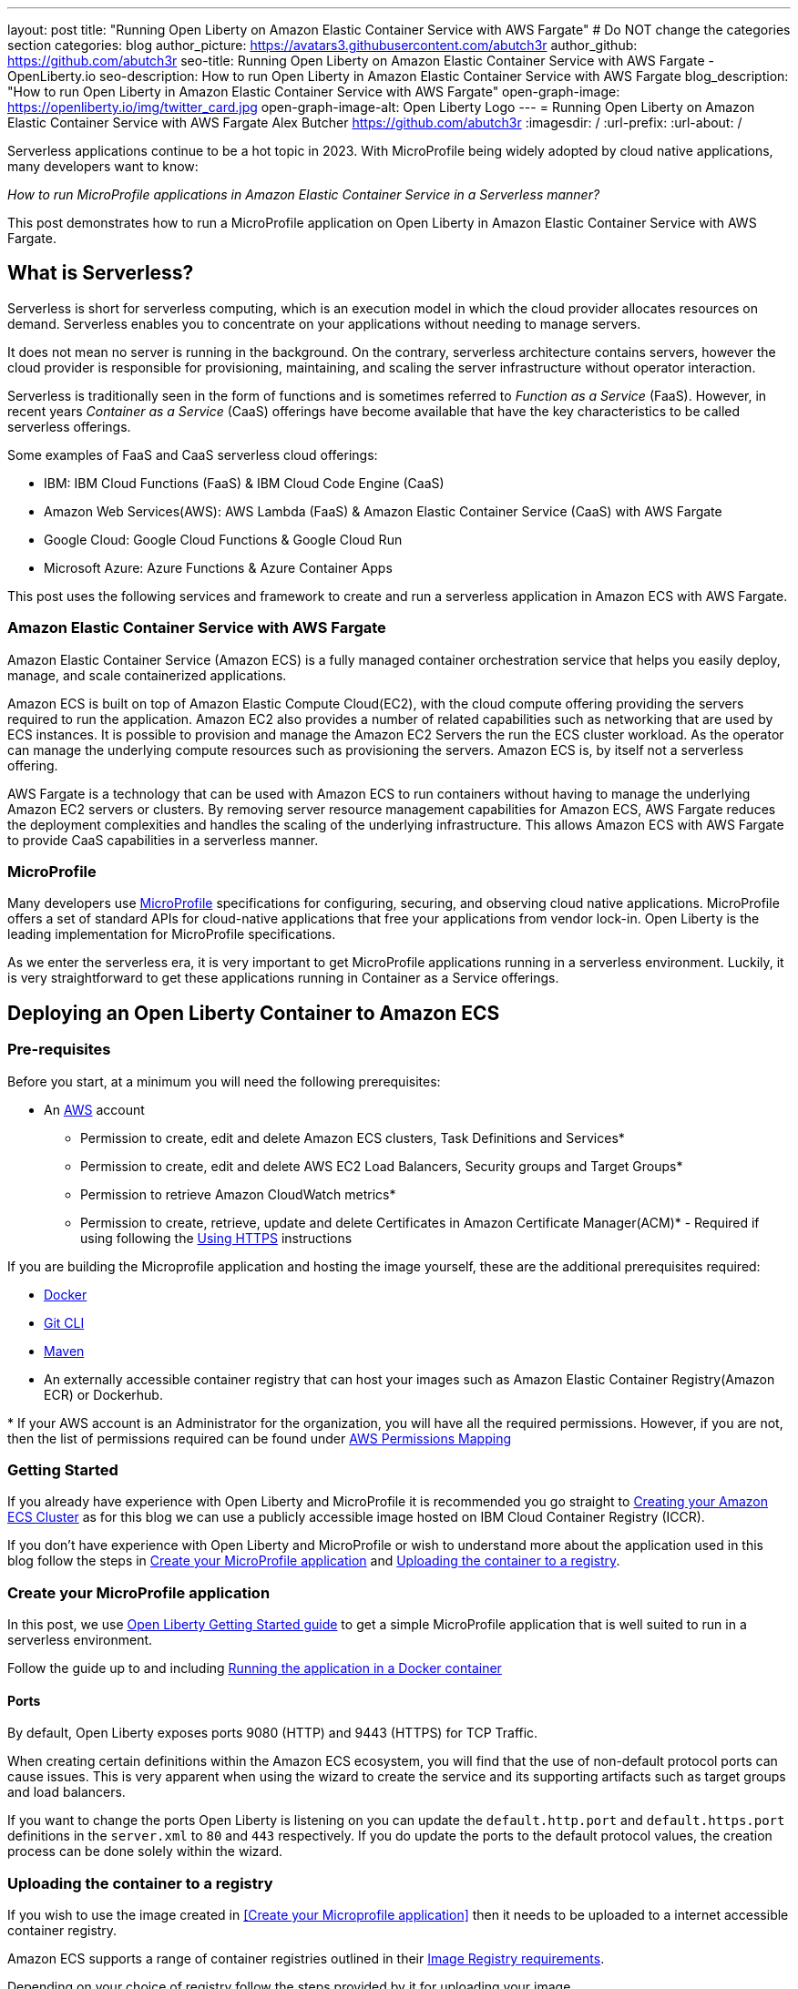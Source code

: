 ---
layout: post
title: "Running Open Liberty on Amazon Elastic Container Service with AWS Fargate"
# Do NOT change the categories section
categories: blog
author_picture: https://avatars3.githubusercontent.com/abutch3r
author_github: https://github.com/abutch3r
seo-title: Running Open Liberty on Amazon Elastic Container Service with AWS Fargate - OpenLiberty.io
seo-description: How to run Open Liberty in Amazon Elastic Container Service with AWS Fargate
blog_description: "How to run Open Liberty in Amazon Elastic Container Service with AWS Fargate"
open-graph-image: https://openliberty.io/img/twitter_card.jpg
open-graph-image-alt: Open Liberty Logo
---
= Running Open Liberty on Amazon Elastic Container Service with AWS Fargate
Alex Butcher <https://github.com/abutch3r>
:imagesdir: /
:url-prefix:
:url-about: /

Serverless applications continue to be a hot topic in 2023. With MicroProfile being widely adopted by cloud native applications, many developers want to know:

_How to run MicroProfile applications in Amazon Elastic Container Service in a Serverless manner?_

This post demonstrates how to run a MicroProfile application on Open Liberty in Amazon Elastic Container Service with AWS Fargate.

== What is Serverless?
Serverless is short for serverless computing, which is an execution model in which the cloud provider allocates resources on demand. Serverless enables you to concentrate on your applications without needing to manage servers.

It does not mean no server is running in the background. On the contrary, serverless architecture contains servers, however the cloud provider is responsible for provisioning, maintaining, and scaling the server infrastructure without operator interaction.

Serverless is traditionally seen in the form of functions and is sometimes referred to _Function as a Service_ (FaaS). However, in recent years _Container as a Service_ (CaaS) offerings have become available that have the key characteristics to be called serverless offerings.

Some examples of FaaS and CaaS serverless cloud offerings:

*	IBM: IBM Cloud Functions (FaaS) & IBM Cloud Code Engine (CaaS)
*	Amazon Web Services(AWS): AWS Lambda (FaaS) & Amazon Elastic Container Service (CaaS) with AWS Fargate
*	Google Cloud: Google Cloud Functions & Google Cloud Run
*	Microsoft Azure: Azure Functions & Azure Container Apps

This post uses the following services and framework to create and run a serverless application in Amazon ECS with AWS Fargate.

=== Amazon Elastic Container Service with AWS Fargate

Amazon Elastic Container Service (Amazon ECS) is a fully managed container orchestration service that helps you easily deploy, manage, and scale containerized applications.

Amazon ECS is built on top of Amazon Elastic Compute Cloud(EC2), with the cloud compute offering providing the servers required to run the application. Amazon EC2 also provides a number of related capabilities such as networking that are used by ECS instances. It is possible to provision and manage the Amazon EC2 Servers the run the ECS cluster workload. As the operator can manage the underlying compute resources such as provisioning the servers. Amazon ECS is, by itself not a serverless offering.

AWS Fargate is a technology that can be used with Amazon ECS to run containers without having to manage the underlying Amazon EC2 servers or clusters. By removing server resource management capabilities for Amazon ECS, AWS Fargate reduces the deployment complexities and handles the scaling of the underlying infrastructure. This allows Amazon ECS with AWS Fargate to provide CaaS capabilities in a serverless manner.

=== MicroProfile

Many developers use https://microprofile.io[MicroProfile] specifications for configuring, securing, and observing cloud native applications. MicroProfile offers a set of standard APIs for cloud-native applications that free your applications from vendor lock-in. Open Liberty is the leading implementation for MicroProfile specifications.

As we enter the serverless era, it is very important to get MicroProfile applications running in a serverless environment. Luckily, it is very straightforward to get these applications running in Container as a Service offerings.

== Deploying an Open Liberty Container to Amazon ECS

=== Pre-requisites
Before you start, at a minimum you will need the following prerequisites:

* An https://aws.amazon.com/[AWS] account
** Permission to create, edit and delete Amazon ECS clusters, Task Definitions and Services*
** Permission to create, edit and delete AWS EC2 Load Balancers, Security groups and Target Groups*
** Permission to retrieve Amazon CloudWatch metrics*
** Permission to create, retrieve, update and delete Certificates in Amazon Certificate Manager(ACM)* - Required if using following the <<_securing_your_service, Using HTTPS>> instructions

If you are building the Microprofile application and hosting the image yourself, these are the additional prerequisites required:

* https://www.docker.com/[Docker]
* https://git-scm.com/book/en/v2/Getting-Started-The-Command-Line[Git CLI]
* https://maven.apache.org/[Maven]
* An externally accessible container registry that can host your images such as Amazon Elastic Container Registry(Amazon ECR) or Dockerhub.

&#42; If your AWS account is an Administrator for the organization, you will have all the required permissions. However, if you are not, then the list of permissions required can be found under <<AWS_Permissions, AWS Permissions Mapping>>

=== Getting Started

If you already have experience with Open Liberty and MicroProfile it is recommended you go straight to <<Creating your Amazon ECS Cluster>> as for this blog we can use a publicly accessible image hosted on IBM Cloud Container Registry (ICCR).

If you don't have experience with Open Liberty and MicroProfile or wish to understand more about the application used in this blog follow the steps in <<Create your MicroProfile application>> and <<Uploading the container to a registry>>.

=== Create your MicroProfile application
In this post, we use https://openliberty.io/guides/getting-started.html[Open Liberty Getting Started guide] to get a simple MicroProfile application that is well suited to run in a serverless environment.

Follow the guide up to and including https://openliberty.io/guides/getting-started.html#running-the-application-in-a-docker-container[Running the application in a Docker container]

==== Ports
By default, Open Liberty exposes ports 9080 (HTTP) and 9443 (HTTPS) for TCP Traffic.

When creating certain definitions within the Amazon ECS ecosystem, you will find that the use of non-default protocol ports can cause issues. This is very apparent when using the wizard to create the service and its supporting artifacts such as target groups and load balancers.

If you want to change the ports Open Liberty is listening on you can update the `default.http.port` and `default.https.port` definitions in the `server.xml` to `80` and `443` respectively. If you do update the ports to the default protocol values, the creation process can be done solely within the wizard.

=== Uploading the container to a registry
If you wish to use the image created in <<Create your Microprofile application>> then it needs to be uploaded to a internet accessible container registry.

Amazon ECS supports a range of container registries outlined in their https://docs.aws.amazon.com/AmazonECS/latest/developerguide/task_definition_parameters.html#container_definition_image[Image Registry requirements].

Depending on your choice of registry follow the steps provided by it for uploading your image.

As this blog requires an AWS account, you are most likely to have access to Amazon ECR to act as your registry. To upload the image use the https://docs.aws.amazon.com/AmazonECR/latest/userguide/getting-started-console.html[Get Started] instructions for Amazon ECR.

=== Creating your Amazon ECS Cluster
To create your Amazon ECS cluster follow step 1. in https://docs.aws.amazon.com/AmazonECS/latest/developerguide/getting-started-fargate.html[Getting started with the console using Linux containers on AWS Fargate].

=== Creating your Task Definition
Amazon ECS runs either Services or Jobs that use https://docs.aws.amazon.com/AmazonECS/latest/developerguide/task_definitions.html[Task Definitions] which define the runtime configuration for the task. The task definition includes some of the following properties:

* Container Image URL
* CPU & Memory
* Port Mappings
* Environment variables
* Compatibilities

The values of these properties cannot be overriden by the service or job definition that execute the task definition. For example, if the same task definition was usedin Development and Production deployments, then they would share these properties. As such it is recommended that separate task definitions are defined per environment.

The instructions below will use a publicly accessible Open Liberty container image. If you are using your own container, substitute `icr.io/appcafe/open-liberty/samples/getting-started` with the path for your image.

There are two methods to create your task definition, via a UI wizard or via applying a JSON definition.

Creating Open Liberty Task Definition via the AWS Console UI::

From the Task Definition view under Amazon ECS

. Choose Create new Task Definition
. Supply a task definition family name, for example `ol-getting-started-blog`
. Under `Container - 1` - `Container details`
.. Name for the container, for example `open-liberty-getting-started`
.. supply the Image URI, `icr.io/appcafe/open-liberty/samples/getting-started`
. under `Container - 1` - `Port Mappings`
.. Change the existing port mapping from `80` to `9080`
.. Add more port Mappings
... Set port to `9443`
... Set protocol to `HTTP`&#42;
. Click `Next`
. Update Task size
.. Set CPU to `.5 VPC`
.. Set Memory to `1 GB`
. Click `Next`
. Review the Task definition parameters
. Click `Create`


&#42; The App protocol in the port mapping refers to the network transport protocol that is to be used: `HTTP`/`HTTP2`/`GRPC`, not the application layer protocol, so both `HTTP` and `HTTPS` are available as part of `HTTP` and `HTTP2` protocols.

// [.img_border_light]
image::/img/blog/amazon-ecs-openliberty-task-definition.png[Amazon ECS Open Liberty Task Definition ,width=90%,align="center"]


// [.img_border_light]
image::/img/blog/amazon-ecs-openliberty-task-definition-environment.png[Amazon ECS Open Liberty Task Definition environment,width=90%,align="center"]

If you want to update the task definition to change the parameters such as the Image URI or , this will create a new revision that can be used by your Service, however a new revision will not be automatically be picked up by your service definition, so if you change the image tag to point to a new version, a new revision will be required and also need applying to the service definition.

Creating Task definition using JSON::
To apply the below task definition example to create a new Task definition follow Step 2. in https://docs.aws.amazon.com/AmazonECS/latest/developerguide/getting-started-fargate.html[Getting started with the console using Linux containers on AWS Fargate].

Example Open Liberty Task Definition:

[source]
----
{
    "family": "ol-getting-started-blog",
    "containerDefinitions": [
        {
            "name": "open-liberty-getting-started",
            "image": "icr.io/appcafe/open-liberty/samples/getting-started",
            "cpu": 512,
            "memory": 1024,
            "portMappings": [
                {
                    "name": "liberty-getting-started-9080-tcp",
                    "containerPort": 9080,
                    "hostPort": 9080,
                    "protocol": "tcp",
                    "appProtocol": "http"
                },
                {
                    "name": "liberty-getting-started-9443-tcp",
                    "containerPort": 9443,
                    "hostPort": 9443,
                    "protocol": "tcp",
                    "appProtocol": "http"
                }
            ],
            "essential": true,
            "environment": [],
            "environmentFiles": [],
            "mountPoints": [],
            "volumesFrom": [],
            "logConfiguration": {
                "logDriver": "awslogs",
                "options": {
                    "awslogs-create-group": "true",
                    "awslogs-group": "/ecs/ol-getting-started-demo",
                    "awslogs-region": "us-east-1",
                    "awslogs-stream-prefix": "ecs"
                }
            }
        }
    ],
    "executionRoleArn": "",
    "networkMode": "awsvpc",
    "requiresCompatibilities": [
        "FARGATE"
    ],
    "cpu": "512",
    "memory": "1024",
    "runtimePlatform": {
        "cpuArchitecture": "X86_64",
        "operatingSystemFamily": "LINUX"
    }
}
----

You can view the full list of parameters from the https://docs.aws.amazon.com/AmazonECS/latest/developerguide/task_definition_parameters.html[Task Definitions Parameters].

=== Configuring the Network
While we are using Amazon ECS to manage our runtime, networking components come under Amazon EC2.

The networking components can be created during the Amazon ECS Service creation steps. However, issues have been encountered when creating everything via the Amazon ECS Service creation wizard as it certain mappings, primarily ports cannot be correctly defined and later fixed.

For this blog the default Virtual Private Cloud(VPC) is sufficient and for the standard configuration we will use HTTP as the chosen protocol. For HTTPS, <<_securing_your_service, Using HTTPS>> goes through the additional steps to secure your service with certificates.

We will create the following AWS EC2 components:

* Security Group
* Target Group
* Application Load Balancer(ALB)

Security Group::
The Security Group defines the inbound and outbound network rules applied to a Load Balancer.

For this blog we only need to concern ourselves with the Inbound Rules that will be applied to the load balancer given there are no outbound rules. The group definition supports both `HTTP` and `HTTPS` definitions so can be used for either and given we don't know the source both IPv4 and IPv6 definitions for each port are created.

.Create AWS EC2 Security Group
. In the AWS EC2 Menu - Select `Security Groups` under `Network & Security`
. Create security group
. Provide a name for the new security group e.g. ol-security-group
. Provide a description if needed
. Click `Add Rule` and for each of following sets, update the following values to match
.. HTTP - IPv4
... Type = `HTTP`
... Source = `Anywhere-IPv4`
.. HTTP - IPv6
... Type = `HTTP`
... Source = `Anywhere-IPv6`
. `Create security group`

.For HTTPs traffic the following rules would be applied
.. HTTPS - IPv4
... Type = `HTTPS`
... Source = `Anywhere-IPv4`
.. HTTPS - IPv6
... Type = `HTTPS`
... Source = `Anywhere-IPv6`
. `Create security group`

.If you want to expose Open Liberty on all its its default Ports
.. HTTP - IPv4
... Type = `Custom TCP`
... Port = `9080`
... Source = `Anywhere-IPv4`
.. HTTP - IPv6
... Type = `Custom TCP`
... Port = `9080`
... Source = `Anywhere-IPv6`
.. HTTPS - IPv4
... Type = `Custom TCP`
... Port = `9443`
... Source = `Anywhere-IPv4`
.. HTTPS - IPv6
... Type = `Custom TCP`
... Port = `9443`
... Source = `Anywhere-IPv6`
. `Create security group`

image::/img/blog/amazon-ec2-security-group-port-mapping.png[Amazon EC2 Security Group Port Mapping ,width=90% ,align="center"]

Target Group::
Target Groups are similar to a Kubernetes Service, in that define the port mapping between the Load Balancer and the task instance. However unlike a Kubernetes Service you only define the Target port, not the source port. The source port is provided by the ALB via its Listeners.

Each Target Group can only be used by one ALB. However, a ALB can map to many target groups.

.To create the Target Group
. In the AWS EC2 Menu - Select `Target Groups` under `Load Balancing`
. Create target group
. Select `IP Address`*
. Provide a name for the target group e.g. `ol-http-target-group`
. Change the port to `9080`
. Set the VPC, unless your organization has one that needs to be used, use the default
. Update the Health check path to `/health` - the Open Liberty Server provides this endpoint via MicroProfile Health and is a suitable check for health and readiness of the container.
. Expand `Advanced health check settings`
.. Increase the `Unhealthy threshold` to `5`**
. Click `Next`
. Select `Add an Application Load Balancer later`
. Click `Create`

&#42; While we are going to associate the target group with an ALB, as the task definition uses the `awsvpc` we need to use `IP Address` - this also allows for the setting of the protocol to something other then TCP.

&#42;&#42; Given the amount of resources we provide to the container, in particular CPU resource (.5 CPU) then it can take some time for Liberty to reach a healthy state and while it can start to process traffic, it is possible that the Target group health checks will fail ahead of a ready state and cause the container to enter a restart loop as it is effectively starved of resources. Instead of updating the threshold an increase in the `interval` can be used to mitigate this startup time instead of threshold, however this does increase the time when a task can be first registered as healthy or detected as unhealthy.

Application Load Balancer::
For our application the best type of load balancer to use is an Application Load Balancer(ALB) as we are primarily concerned with either HTTP or HTTPS traffic and do not have the requirements to need the Network Load Balancer.

.To create the Application Load Balancer
. In the AWS EC2 Menu - Select `Load Balancers` under `Load Balancing`
. Click `Create Load Balancer`
. Under `Application Load Balancer`, click `Create`
. Provide a name for the Load Balancer e.g. ol-app-load-balancer`
. Leave scheme as `Internet-facing` as this will allow us to access to application
. For Network settings
.. Set VPC to the default
.. Select the Availability zone mappings - at least two should be selected
. Under Security Groups
.. Remove the default Security Group
.. Select the one you created earlier
. Under Listeners
.. Set the Target Group to one you created earlier
. Click `Create load balancer`

We have now created all the required supporting AWS artifacts so we can now create the Amazon ECS Service

You can see more creation options in https://docs.aws.amazon.com/AmazonECS/latest/developerguide/create-application-load-balancer.html[Amazon ECS Load Balancer documentation]

=== Create your Amazon ECS Service
The Amazon ECS supports two types of runtime definitions, Service and Tasks. Tasks are targeted for batch type workloads and typically don't have  while Services are suited to web applications. As such we will create a Service.

.To Create the Service
. Go to the Amazon ECS Service
. Go to `Clusters`
. Select the Cluster you created earlier
. Under the Services Tab, click `Create`
. Under `Environment`
.. Update Compute Options from `Capacity provider strategy` to `Launch Type`
.. Ensure Launch type is `Fargate`
. Under `Deployment Configuration`
.. For Family, set to the Task Definition created earlier
.. Ensure Revision is latest
.. Provide the service a name e.g. ol-getting-started-service-1
.. Set the desired count to `0`*
. Under `Networking`
. Under `Load Balancing`
.. Set `Load balancer type` to `Application Load Balancer`
.. Select `Use an existing load balancer`
.. Select the ALB created earlier
.. Ensure the mapping is to the HTTP port for the Task Definition
.. Select use an existing Listener
... Select the Listener for Port 80
.. Select `Use an existing target group`
.. Select the Target group created earlier
. Click `Create`

&#42; To reduce cost, by setting count to 0, we will not start a container as part of the creation stage. when we are ready, then will be put back to `1` to start the container

=== Manually Scaling the service
Having created the service with 0 running tasks, it is now time to start running it.

.Scaling the service
. Within the ECS Service, go to your Cluster
. Select your service
. Click `Update service`
. Update the `Desired task` number to `1`

=== Making requests to our service
With the service started we can now start to use it.

The first step is to get the DNS name for the Load Balancer. We can get the DNS name for the load balancer either from the load balancer itself or from the target Service.

.Obtaining the DNS name from your Load Balancer
. Go to the EC2 Service
. Select `Load Balancers` under `Load Balancing`
` Copy the address from the `DNS name` column

.Obtaining the DNS name of your Load Balancer from the Service
. Go to your cluster
. Select your Service
. Go to the Networking tab
. Either copy or click `open address`

As we used the Open Liberty `getting-started` image, the application and in particular the web front end is hosted on the root (`/`) of the server. So we can take the copied URL and insert in our browser's address bar to get the application page. The application page will then call the RESTful endpoints in the application to get us the server details, such as its health, config and metrics.

image::/img/blog/amazon_ecs_hosted_page.png[Amazon ECS Open Liberty Application Web Page, width=90%,align="center"]

=== Monitoring our service

With the Service started, we can start to monitor it using the Amazon ECS tooling and Amazon CloudWatch. The ECS tooling

==== CPU and Memory usage

Within the service definition we can see a level of CPU and memory usage

image::/img/blog/amazon_ecs_service_health.png[Amazon ECS Service health ,width=90%,align="center"]

==== Logs

Amazon ECS captures the `STDOUT` and `STDERR` output from the instances and provides them in the `Logs` tab within the Service. If logs are written to file, then you would need to log in to the running container to retrieve them.

Each log line is an individual row within the list that is produced within the tab allowing for easier filtering and searching of events and are recoverable post pod termination.

If you have multiple instances of the container running then all of the messages will appear in the table together, though will state which instance they came from. You can review logs of individual instances by clicking on the links.

=== Scaling your application via auto-scaling policies
Manually scaling is ok for testing, but in production we want the environment to use performance indicators to make scaling decisions for us.

Scaling policies can be applied and adjusted after the Service has been created. The policy that you use should best reflect the expected bottlenecks of your application. If your application handles complex workloads the CPU or Memory. It is possible to define more than one scaling policy per service

The policy allows you to define:

* Number of tasks (instances of your application)
    * Minimum number (>=0 &amp; \<= desired tasks)
    * Maximum number (>=0)
* Scaling metric
** Percentage of CPU
** Percentage of Memory
** Number of ALB Requests over a period of time
* Threshold relative to the metric
* Scale in and out periods

The metrics use CloudWatch data and associated "alarms" to trigger automated scale out actions and reviews them based on the periods set to.

The minimum number of tasks can be set to 0, however as Amazon ECS cannot scale up from 0, then the value in setting the minimum to 0 is limited unless you are completely stopping the service.

For Open Liberty, all 3 scaling metrics can be used. The decision as to which as metric to use relates to the nature of the application that has been deployed on to Open Liberty. If you have requests that are CPU heavy, then CPU based alarms would be the recommendation, however if you have high volume, but low CPU requests then ALB requests* might be a better fit.

ECS Scaling policies are split into 2 alarms:

* Scaling out
* Scaling in

The first alarm is the primary one that we set and AWS will provide a metric definition for scaling in that is matched to the scaling out definition, Though both can be adjusted independently of the Service definition.

The alarms gather CloudWatch data based on their metric over time, this is to try and prevent accidental scaling events of both out and in. If an instance were to experience a short high load period, then when compared to corresponding data points, where we are at typical workload then the alarm is not triggered and we don't spin up unneeded instances. For scaling in, this is the reverse in that we don't ideally want to terminate instances that might be handling workload

Given for this blog, we have given our instances a very small amount of memory and CPU, it is best that we use ALB as our scaling metric as it is either to easy to scale on CPU given we can easily hit high CPU values without any significant workload or to hard to do so based on memory.

To create an ALB request Scaling policy, we shall edit our instance:

. Go to your cluster
. Select your Service
. Select `Update service`
. Set the `Desired tasks` to `1`
. Expand `Service auto scaling`
. Set the minimum to `1`
. Set the maximum to `2`
. Click `+ Add scaling policy`
. Give your policy a name e.g. `mp-sp`
. Set the `ECS service metric` to `ALBRequestCountPerTarget`
. Set the Target value to `2`
. Set `Scale out cooldown period` to `30`
. Set `Scale in cooldown period` to `30`
. Click Update

The target value is set to a very low value so that it is easier to cause a scaling out alarm to trigger and create new instances. This value should be scoped to the requirements of the application and also that the amount of other resources provided are capable of handling that type of workload.

image::../img/blog/amazon_ecs_scaling_policy.png[Amazon ECS scaling policy, width=70%,align="center"]

Having created our policy we can now try to cause the alarm to trigger and cause our service to increase the number of instances available.
As we are looking at requests against the ALB, we just need to invoke our applications URL to generate some traffic.

Given that it requires 3 datapoints above our target in a given period, we just need to invoke

image::/img/blog/amazon_ecs_scaled_instances.png[Amazon ECS scaled out service,width=90%,align="center"]

==== Using CloudWatch Metrics

For further information about Amazon ECS scaling policies you can find additional information https://docs.aws.amazon.com/AmazonECS/latest/developerguide/service-autoscaling-targettracking.html?icmpid=docs_ecs_hp-deploy-failure-detection[here].

[#_securing_your_service]
=== Securing your service

Throughout this blog we have used HTTP as our application layer protocol. However, typically we would want any client connections to be made over HTTPS. For this section we will publicly expose the service on port `443` while communicating with the default Open Liberty secure port `9443`.

We have already exposed our task on the HTTPS port of `9443`. As such we need to create target group that will allow for the HTTPS connection between the ALB and the running service and create an ALB that provides a certificate on port `443`.

When handling connections via HTTPS.The ALB performs a termination of the client HTTPS connection.It then creates a new HTTPS connection to the running service to pass on the contents of the original request.The ALB implicitly trusts the certificate served up by Liberty, regardless of state of the liberty certificate.

==== Creating a HTTPS Target Group
As the Target group defines the ports that the service will use and effectively map our routing from inbound port `:443` to the server port `:9443` a new one needs to be defined for HTTPS connections.

.To create the Target Group
. In the AWS EC2 Menu - Select `Target Groups` under `Load Balancing`
. Create target group
. Select `IP Address`*
. Provide a name for the target group e.g. `ol-https-target-group`
. Change the protocol to `HTTPS`
. Change the port to `9443`
. Set the VPC to the default, unless your organization has one that needs to be used
. Change the Health check protocol to `HTTPS`
. Update the Health check path to `/health`
. Expand `Advanced health check settings`
.. Increase the `Unhealthy threshold` to `5`
. Click `Next`
. Select `Add an Application Load Balancer later`
. Click `Create`

==== Creating SSL Certificates
AWS provides many ways to create, upload and store your certificates. For this blog AWS Certificate Manager(ACM) will be used for storing our certificate.

Within ACM there are two ways to create a certificate:

. Requesting one from Amazon which is signed with a trusted CA - this can be done within or ACM or via the ALB creation process - however this does require a significant amount of priveleges if you are not an admin
. Create one somewhere else and import it into ACM.

Various permissions are required for the options within ACM to get a certificate in to the store. However requesting a certificate does come with checks that you have control over the domain so only use this if you actually have a domain that can be provided.

However there are not the same checks done on certificates that are imported into ACM that can be generated by a third party or created locally.

To create your certificate it is recommended that you either use a third-party provider such as Let's Encrypt or create locally with tools like `openssl`. For all of these there are plenty of suitable guides and sets of instructions to generate everything you need. The key part is that you need to supply both the public and private key contents.

When generating the certificate here are some considerations:

. Must be in `pem` format
. Private key must be in decrypted form
. As the default host that amazon provides to our ALB will be being used to access the server. To make it easier wildcards can be used as part of the common name of the host, for example `&#42;.amazonaws.com` or if you want to limit by AWS region `&#42;.us-east-1.elb.amazonaws.com` will match any default URL in any region or any default url in the US-east-1 region.


.To Import a certificate into ACM
. Within ACM
. Click `Import certificate`
. Copy and Paste your Public certificate and Private key
. Click `Next`
. Click `Next`
. Validate the values
. Click `Import`


==== Creating a HTTPS Application Load Balancer
Having created the HTTPS Target group, we now need to expose this external and for that a new ALB should be created to utilize the new target group.

.To create the HTTPs  enabled ALB
. In the AWS EC2 Menu - Select `Load Balancers` under `Load Balancing`
. Click `Create Load Balancer`
. Under `Application Load Balancer`, click `Create`
. Provide a name for the Load Balancer e.g. ol-app-load-balancer`
. Leave scheme as `Internet-facing` as this will allow us to access to application
. Under `Network settings`
.. Set VPC to the default
.. Select the Availability zone mappings - at least two should be selected
. Under `Security Groups`
.. Remove the default Security Group
.. Select the one you created earlier
. Under `Listeners`
.. Set the protocol to `HTTPS` - this should automatically update the port to `443`
.. Set the Target Group to one you created earlier which uses the `HTTPS` protocol
. Under `Secure listener settings`
.. Set the Security policy - the default is will be the recommended option
.. Under `Default SSL/TLS certificate` select the certificate you imported earlier
. Click `Create load balancer`

==== Creating a Secure service
Having created the HTTPS target group and ALB, a new Amazon ECS service is needed to connect with the load balancer and target group

It is not possible to edit an existing service to use a new target group. So a new one needs to be created. Given the task definition supports both HTTP and HTTPS already the same definition can be used

Following the steps in <<Create your Amazon ECS Service>> selecting the secure load balancer and associated target group will create a new service definition which will use HTTPS instead of HTTP.

==== Making requests to our secure service
The steps for making requests against our new secure service are the same as in <<Making requests to our service>> obtaining the url for our secure ALB. The only difference is specifying access via `https://` as the copied url will not include the protocol.

The ALB will do a redirect if you attempt to access it using the `http://` protocol to the `HTTPS` protocol and port

=== Clean up
As a number of key components such as the ALB or Service were created separately from the main Amazon ECS service. Then the deletion of the Amazon ECS service will not delete all of these associated components. As such they will need to be individually deleted.

As a reminder of what we have created that will need to be deleted if not going to be used again:

.Amazon EC2
* Application Load Balancer
* Target Group
* Security Group

.Amazon Certificate Manager
* Certificate used by the ALB

.Amazon ECS
* Service
* Cluster
* Task Definition

.Amazon ECR
* Container Image

As the default VPC was used, then it cannot be deleted. If one was created for the purposes of following this blog, then it should be deleted.

=== Key Considerations when using Amazon ECS with Fargate
Amazon ECS with Fargate does provide arguably the most configurable Container as a Service offering from any of the major cloud providers. However, It has also been a challenge to configure all the necessary pieces given a very significant number of assumptions that AWS makes about our container that become apparent during wizard based deployments such as use of non-default ports.

If it had not been for non-default ports, a significant number of the permissions that were required as a non-admin in the end would not have been needed as the ECS Wizard does cover basic creation of target groups and ALBs, however once you are off the golden path or needing to do something above what the wizard is capable of

Compared to AWS Lambda, it is easier to lift an existing containerized application into Amazon ECS given that there is no need to use the Amazon SDK or Runtime API to send and receive work and for web applications it is a much better fit.

There are a number of benefits over other CaaS offerings

* More control over the deployment as you do have access to the various resources that you create
* More flexibility in the configuration at multiple levels
* More granular access control such that it is possible to create better divisions of responsibility
* Can define related microservices in a single task definition and scale all together. The scaling is at a ratio of 1:1, so you cannot scale one container independently of another. Competitors typically only allow the deployment of a single container per definition.
* Can scale on CPU or Memory metrics as well as HTTP requests, which might better fit an application's  profile.

While Amazon ECS with Fargate running services does provide a highly scalable serverless architecture it does have some limitations compared to its competitors such as IBM Cloud Code Engine(ICCE) or Azure Container Apps(ACS) for running Web Applications:

* No scale to 0. To be able to handle requests you need at least 1 running instance. Both ICCE and ACS support scale from 0 for HTTP workloads.
* Networking management. Even basic networking needs the deployer to configure and manage their network resources.
* Harder to manage given mix of Amazon ECS and Amazon EC2 resources needed for a single application.
* Harder to get typical real world examples working quickly
* Scaling can take some time to start to scale out as it requires 3 readings above the set threshold before it will act.
* No auto-generation of trusted certificate for new HTTPS ALBs, especially if using the `amazonaws` domain
* Integration with other AWS services is not well documented with the focus being on AWS Lambda instead of Amazon ECS
* Large number of permissions required for a single person to deploy all resources needed by an application as a non-admin.

== Appendices

=== AWS Permission Mapping [[AWS_Permissions]]
If you are not the owner or an administrator of the Account you will find that to complete the above a significant number of permissions are required.

Some of these are not directly used, however if not granted can cause in particular UI errors at key stages preventing the completing of certain steps. In particular `LIST` permissions for IAM and ACM certificates are needed for HTTPS.

.Amazon ECS & AWS EC2
https://docs.aws.amazon.com/AmazonECS/latest/developerguide/security-iam-awsmanpol.html#security-iam-awsmanpol-AmazonECS_FullAccess[Amazon ECS & AWS EC2 Full Access Permissions] cover the majority of permissions for standard creation and deletion and also includes Amazon CloudWatch.

.Amazon CloudWatch
To get Metrics data for use with alarms
[source]
----
CloudWatch:getMetricsdata
----

To view logs for individual instances - this is only required if looking at individual task instances
[source]
----
logs:GetLogEvents
----

.Amazon Certificate Manager
https://docs.aws.amazon.com/acm/latest/userguide/authen-apipermissions.html[Amazon Certificate Manager Permissions]

Neither of the standard ACM policies generally meet our requirements, however if you do have certs provided for you, the Read Only policy should be sufficient, but if uploading your own certificates or looking to request certificates then the following list should provide the needed permissions.

[source]
----
"acm-pca:ListCertificateAuthorities",
"acm:DescribeCertificate",
"acm:ListCertificates",
"acm:GetCertificate",
"acm:ListTagsForCertificate",
"acm:GetAccountConfiguration",
"acm:ImportCertificate",
"acm:RequestCertificate",
"acm:DeleteCertificate",
----

Identity Access Management
The following permission is required when dealing with assigning Application Load Balancer certificates within the AWS Console. Without it, the list of certificates will not be populated even if you have the right ACM permissions.

[source]
----
iam:ListServerCertificates
----

.Amazon Elastic Container Registry
https://docs.aws.amazon.com/AmazonECR/latest/userguide/security-iam-awsmanpol.html[Amazon ECR permission guide] covers a range of possibilities. Our requirement is the abilitity to push and retrieve images, as such the `AmazonEC2ContainerRegistryPowerUser` policy provides almost all the required permissions.

The only missing permission is the ability to delete images which is provided under the following action:

[source]
----
ecr:BatchDeleteImage
----

If you are not using Amazon ECR then the related permissions are not required.

== Additional Resources
 * https://aws.amazon.com/ecs/[Amazon Elastic Container Service]
 * https://aws.amazon.com/fargate/[AWS Fargate]

 * https://docs.aws.amazon.com/AmazonECS/latest/developerguide/task_definitions.html[Amazon ECS Task Definitions]
 * https://docs.aws.amazon.com/AmazonECS/latest/bestpracticesguide/intro.html[Amazon ECS Best Practices]
 * https://docs.aws.amazon.com/elasticloadbalancing/latest/application/introduction.html
 * https://docs.aws.amazon.com/elasticloadbalancing/latest/application/create-https-listener.html#https-listener-certificates[Create an HTTPS listener for your Application Load Balancer]
 * https://aws.permissions.cloud/[AWS Permissions]
